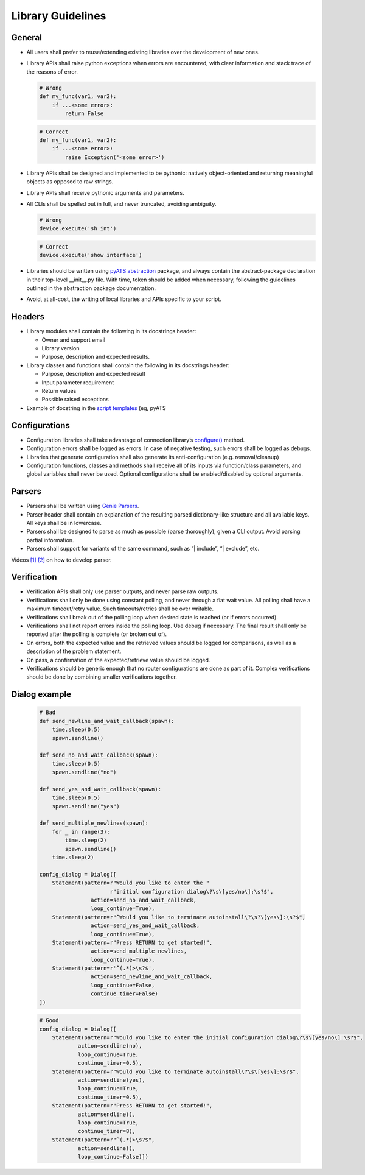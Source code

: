 Library Guidelines
==================

General
-------

* All users shall prefer to reuse/extending existing libraries over the development of new ones.
* Library APIs shall raise python exceptions when errors are encountered, with clear information and stack trace of the reasons of error.

  .. code-block:: python

     # Wrong
     def my_func(var1, var2):
         if ...<some error>:
             return False

  .. code-block:: python

     # Correct
     def my_func(var1, var2):
         if ...<some error>:
             raise Exception('<some error>')

* Library APIs shall be designed and implemented to be pythonic: natively object-oriented and returning meaningful objects as opposed to raw strings.
* Library APIs shall receive pythonic arguments and parameters.
* All CLIs shall be spelled out in full, and never truncated, avoiding ambiguity.

  .. code-block:: python

     # Wrong
     device.execute('sh int')

  .. code-block:: python

     # Correct
     device.execute('show interface')

* Libraries should be written using `pyATS abstraction <https://pubhub.devnetcloud.com/media/genie-docs/docs/abstract/index.html>`_ package, and always contain the abstract-package declaration in their top-level __init__.py file. With time, token should be added when necessary, following the guidelines outlined in the abstraction package documentation.

* Avoid, at all-cost, the writing of local libraries and APIs specific to your script.

Headers
-------

* Library modules shall contain the following in its docstrings header:

  * Owner and support email
  * Library version
  * Purpose, description and expected results.

* Library classes and functions shall contain the following in its docstrings header:

  * Purpose, description and expected result
  * Input parameter requirement
  * Return values
  * Possible raised exceptions

* Example of docstring in the `script templates <https://github.com/CiscoTestAutomation/pyATS-project-template>`_ (eg, pyATS 

Configurations
--------------

* Configuration libraries shall take advantage of connection library’s `configure() <https://pubhub.devnetcloud.com/media/unicon/docs/user_guide/services/generic_services.html#configure>`_ method.
* Configuration errors shall be logged as errors. In case of negative testing, such errors shall be logged as debugs.
* Libraries that generate configuration shall also generate its anti-configuration (e.g. removal/cleanup)
* Configuration functions, classes and methods shall receive all of its inputs via function/class parameters, and global variables shall never be used. Optional configurations shall be enabled/disabled by optional arguments.

Parsers
-------
* Parsers shall be written using `Genie Parsers <https://pubhub.devnetcloud.com/media/pyats-development-guide/docs/writeparser/writeparser.html#>`_.
* Parser header shall contain an explanation of the resulting parsed dictionary-like structure and all available keys. All keys shall be in lowercase.
* Parsers shall be designed to parse as much as possible (parse thoroughly), given a CLI output. Avoid parsing partial information.
* Parsers shall support for variants of the same command, such as “| include”, “| exclude”, etc.

Videos `[1] <https://youtu.be/ibLNilSfdTc>`_ `[2] <https://youtu.be/knxkbWTamBY>`_ on how to develop parser.

Verification
------------

* Verification APIs shall only use parser outputs, and never parse raw outputs.
* Verifications shall only be done using constant polling, and never through a flat wait value. All polling shall have a maximum timeout/retry value. Such timeouts/retries shall be over writable.
* Verifications shall break out of the polling loop when desired state is reached (or if errors occurred).
* Verifications shall not report errors inside the polling loop. Use debug if necessary. The final result shall only be reported after the polling is complete (or broken out of).
* On errors, both the expected value and the retrieved values should be logged for comparisons, as well as a description of the problem statement.
* On pass, a confirmation of the expected/retrieve value should be logged.
* Verifications should be generic enough that no router configurations are done as part of it. Complex verifications should be done by combining smaller verifications together.

Dialog example
--------------

    .. code-block:: python

        # Bad
        def send_newline_and_wait_callback(spawn):
            time.sleep(0.5)
            spawn.sendline()

        def send_no_and_wait_callback(spawn):
            time.sleep(0.5)
            spawn.sendline("no")

        def send_yes_and_wait_callback(spawn):
            time.sleep(0.5)
            spawn.sendline("yes")

        def send_multiple_newlines(spawn):
            for _ in range(3):
                time.sleep(2)
                spawn.sendline()
            time.sleep(2)

        config_dialog = Dialog([
            Statement(pattern=r"Would you like to enter the "
                              r"initial configuration dialog\?\s\[yes/no\]:\s?$",
                        action=send_no_and_wait_callback,
                        loop_continue=True),
            Statement(pattern=r"^Would you like to terminate autoinstall\?\s?\[yes\]:\s?$",
                        action=send_yes_and_wait_callback,
                        loop_continue=True),
            Statement(pattern=r"Press RETURN to get started!",
                        action=send_multiple_newlines,
                        loop_continue=True),
            Statement(pattern=r'^(.*)>\s?$',
                        action=send_newline_and_wait_callback,
                        loop_continue=False,
                        continue_timer=False)
        ])


    .. code-block:: python

        # Good
        config_dialog = Dialog([
            Statement(pattern=r"Would you like to enter the initial configuration dialog\?\s\[yes/no\]:\s?$",
                    action=sendline(no),
                    loop_continue=True,
                    continue_timer=0.5),
            Statement(pattern=r"Would you like to terminate autoinstall\?\s\[yes\]:\s?$",
                    action=sendline(yes),
                    loop_continue=True,
                    continue_timer=0.5),
            Statement(pattern=r"Press RETURN to get started!",
                    action=sendline(),
                    loop_continue=True,
                    continue_timer=8),
            Statement(pattern=r"^(.*)>\s?$",
                    action=sendline(),
                    loop_continue=False)])
